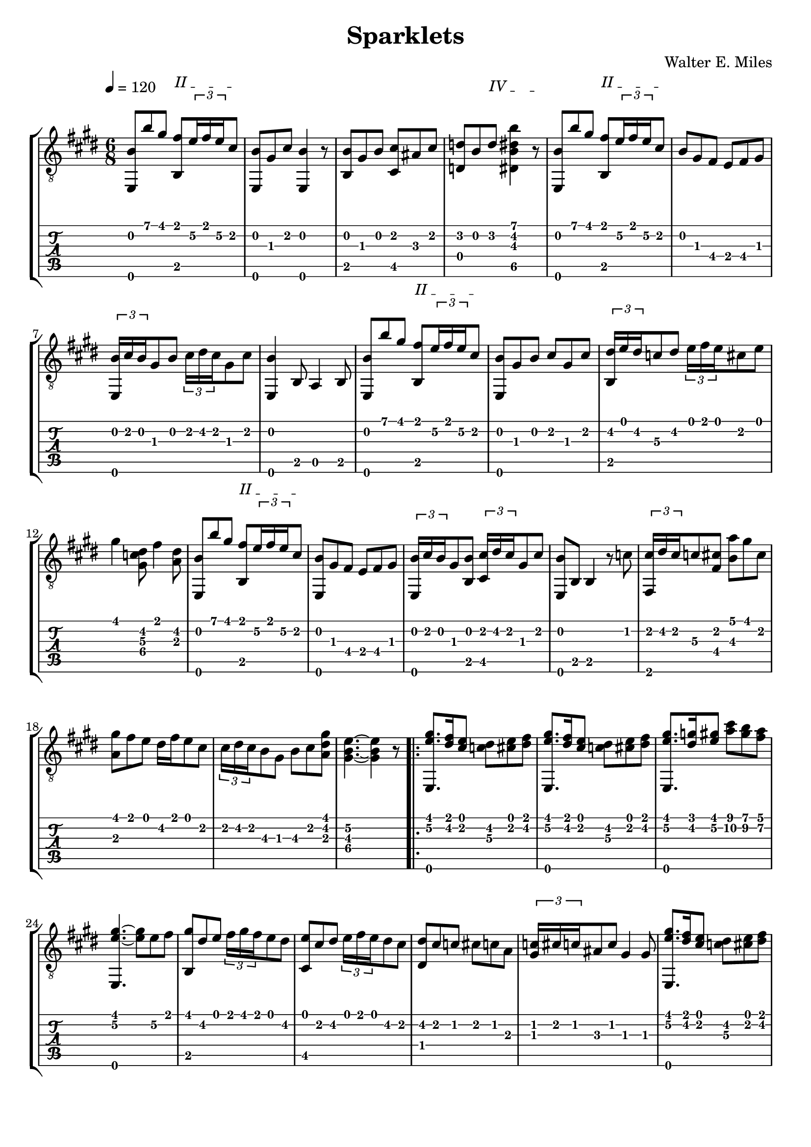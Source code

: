 #(define (tie::tab-clear-tied-fret-numbers grob)
   (let* ((tied-fret-nr (ly:spanner-bound grob RIGHT)))
      (ly:grob-set-property! tied-fret-nr 'transparent #t)))

\version "2.14.0"
\paper {
   indent = #0
   print-all-headers = ##t
   ragged-right = ##f
   ragged-bottom = ##t
}
\layout {
   \context { \Score
      \override MetronomeMark.padding = #'5
   }
   \context { \Staff
      \override TimeSignature.style = #'numbered
      \override StringNumber.transparent = ##t
   }
   \context { \TabStaff
      \override TimeSignature.style = #'numbered
      \override Stem.transparent = ##t
      \override Beam.transparent = ##t
      \override Tie.after-line-breaking = #tie::tab-clear-tied-fret-numbers
   }
   \context { \TabVoice
      \override Tie.stencil = ##f
   }
   \context { \StaffGroup
      \consists "Instrument_name_engraver"
   }
}
TrackAVoiceAMusic = #(define-music-function (parser location inTab) (boolean?)
#{
   \tempo 4=120
   \clef #(if inTab "tab" "treble_8")
   \key e \major
   \time 6/8
   \oneVoice
   <e,\6 b\2 >8 <b'\1>8 <gis'\1>8
   \override TextSpanner.bound-details.left.text = "II "
   <fis'\1 b,\5 >8 \startTextSpan
   \times 2/3 {<e'\2>16 <fis'\1>16 <e'\2>16 }
   <cis'\2>8 \stopTextSpan % 1
   <b\2 e,\6 >8 <gis\3>8 <cis'\2>8 <e,\6 b\2 >4 r8 
   <b,\5 b\2 >8 <gis\3>8 <b\2>8 <cis'\2 cis\5 >8 <ais\3>8 <cis'\2>8
   \override TextSpanner.bound-details.left.text = "IV "
   <d'\2 d\4 >8 <b\2>8
   <d'\2>8
   \startTextSpan
   <b'\1 dis'\2 b\3 dis\5 >4 r8
   \stopTextSpan 
   \override TextSpanner.bound-details.left.text = "II " %4
   <e,\6 b\2 >8 <b'\1>8 <gis'\1>8
   <b,\5 fis'\1 >8 \startTextSpan
   \times 2/3 {<e'\2>16 <fis'\1>16 <e'\2>16 } <cis'\2>8 \stopTextSpan % 5
   <b\2>8 <gis\3>8 <fis\4>8 <e\4>8 <fis\4>8 <gis\3>8 %6
   \times 2/3 {<b\2 e,\6 >16 <cis'\2>16 <b\2>16 } <gis\3>8 <b\2>8 \times 2/3 {<cis'\2>16 <dis'\2>16 <cis'\2>16 } <gis\3>8 <cis'\2>8 %7
   <b~\2 e,\6 >4 <b,\5>8 <a,\5>4 <b,\5>8 % 8
   <e,\6 b\2 >8 <b'\1>8 <gis'\1>8
   <b,\5 fis'\1 >8
   \startTextSpan
   \times 2/3 {<e'\2>16 <fis'\1>16 <e'\2>16 } <cis'\2>8
   \stopTextSpan | % 9
   <b\2 e,\6 >8 <gis\3>8 <b\2>8 <cis'\2>8 <gis\3>8 <cis'\2>8 | % 10
   \times 2/3 {<dis'\2 b,\5 >16 <e'\1>16 <dis'\2>16 } <c'\3>8 <dis'\2>8 \times 2/3 {<e'\1>16 <fis'\1>16 <e'\1>16 } <cis'\2>8 <e'\1>8 | % 11
   <gis'\1>4 <dis'\2 gis\4 c'\3 >8 <fis'\1>4 <dis'\2 a\3 >8 | % 12
   <b\2 e,\6 >8 <b'\1>8 <gis'\1>8 <fis'\1 b,\5 >8
   \startTextSpan
   \times 2/3 {<e'\2>16 <fis'\1>16 <e'\2>16 } <cis'\2>8 \stopTextSpan | %%13
   <b\2 e,\6 >8 <gis\3>8 <fis\4>8 <e\4>8 <fis\4>8 <gis\3>8 %14
   \times 2/3 {<b\2 e,\6 >16 <cis'\2>16 <b\2>16 } <gis\3>8 <b\2 b,\5 >8 \times 2/3 {<cis'\2 cis\5 >16 <dis'\2>16 <cis'\2>16 } <gis\3>8 <cis'\2>8 % 15
   <e,\6 b\2 >8 <b,\5>8 <b,\5>4 r8 <c'\2>8 %16
   \times 2/3 {<cis'\2 fis,\6 >16 <dis'\2>16 <cis'\2>16 } <c'\3>8 <cis'\2 fis\4 >8 <a'\1 b\3>8 <gis'\1>8 <cis'\2>8 %17
   <gis'\1 a\3 >8 <fis'\1>8 <e'\1>8 <dis'\2>16 <fis'\1>16 <e'\1>8 <cis'\2>8 %18
   \times 2/3 {<cis'\2>16 <dis'\2>16 <cis'\2>16 } <b\3>8 <gis\3>8 <b\3>8 <cis'\2>8 <gis'\1 dis'\2 a\3 >8 
   <e'~\2 b~\3 gis~\4 >4. <e'\2 gis\4 b\3 >4 r8
   %% section 2
   \repeat volta 2 {
      <gis'\1 e'\2 e,\6 >8. <dis'\2 fis'\1 >16 <e'\1 cis'\2 >8 <dis'\2 c'\3 >8 <e'\1 cis'\2 >8 <dis'\2 fis'\1 >8 | %21
      <gis'\1 e'\2 e,\6 >8. <dis'\2 fis'\1 >16 <e'\1 cis'\2 >8 <dis'\2 c'\3 >8 <e'\1 cis'\2 >8 <dis'\2 fis'\1 >8 | %22
      <gis'\1 e'\2 e,\6 >8. <dis'\2 g'\1 >16 <gis'\1 e'\2 >8 <a'\2 cis''\1 >8  <b'\1 gis'\2 >8 <a'\1 fis'\2 >8 
      <gis'~\1 e'~\2 e,\6 >4. <gis'\1 e'\2 >8 <e'\2>8 <fis'\1>8 
      <gis'\1 b,\5 >8 <dis'\2>8 <e'\1>8 \times 2/3 {<fis'\1>16 <gis'\1>16 <fis'\1>16 } <e'\1>8 <dis'\2>8 %25
      <cis\5 e'\1 >8 <cis'\2>8 <dis'\2>8 \times 2/3 {<e'\1>16 <fis'\1>16 <e'\1>16 } <dis'\2>8 <cis'\2>8 
      <dis'\2 dis\4 >8 <cis'\2>8 <c'\2>8 <cis'\2>8 <c'\2>8 <a\3>8 
      \times 2/3 {<c'\2 gis\3 >16 <cis'\2>16 <c'\2>16 } <ais\3>8 <c'\2>8 <gis\3>4 <gis\3>8 
      <gis'\1 e'\2 e,\6 >8. <fis'\1 dis'\2 >16 <e'\1 cis'\2 >8 <dis'\2 c'\3 >8 <e'\1 cis'\2 >8 <fis'\1 dis'\2 >8 |
      <gis'\1 e'\2 e,\6 >8. <fis'\1 dis'\2 >16 <e'\1 cis'\2 >8 <dis'\2 c'\3 >8 <e'\1 cis'\2 >8 <fis'\1 dis'\2 >8 %30
      <gis'\1 e'\2 e,\6 >8. <g'\1 dis'\2 >16 <e'\2 gis'\1 >8 <a'\2 cis''\1 >8  <b'\1 gis'\2 >8 <a'\1 fis'\2 >8 
      <gis'~\1 e'~\2 e,\6 >4. <gis'\1 e'\2 >4 <gis'\1>16 <a'\1>16 
      <cis gis'\1>8 <cis'\3>8 <dis'\2>8 <f'\2>8 <fis'\2>8 <gis'\1>8 %33
      <b'\1 fis'\2 cis'\3 >8 <a'\1>8 <gis'\1>8 \times 2/3 {<fis'\1>16 <gis'\1>16 <fis'\1>16 } <e'\2>8 <fis'\1>8 
      <gis'\1>8. <e'\2>16 <cis'\2>8 <e'\2 fis\4 c'\3 >8. <dis'\2>16 <e'\2 fis\4 c'\3 >8 %35
   }
   \alternative {
     {
       <cis'~\2 gis~\3 e~\4 >4. <cis'\2 gis\3 e\4 >4 r8 
     }
     {
       <cis'\2 gis\3 e\4 >4. <b'\1 dis'\2 b\3 dis\5 >4. 
     }
   }
   %% repeat section 1
   <b\2 e,\6 >8 <b'\1>8 <gis'\1>8 <fis'\1 b,\5 >8 \times 2/3 {<e'\2>16 <fis'\1>16 <e'\2>16 } <cis'\2>8 |
   <b\2>8 <gis\3>8 <a\3>8 <e\4>8 <fis\4>8 <gis\3>8 |
   \times 2/3 {<b\2 e,\6 >16 <cis'\2>16 <b\2>16 } <gis\3>8 <b\3 b,\5 >8 \times 2/3 {<cis'\2 cis\5 >16 <dis'\2>16 <cis'\2>16 } <gis\3>8 <cis'\2>8 |
   <b~\2 e,\6 >4 <b,\5>8 <a,\5>4 <b,\5>8 | %%41
   <b\2 e,\6 >8 <b'\1>8 <gis'\1>8 <fis'\1 b,\5 >8 \times 2/3 {<e'\2>16 <fis'\1>16 <e'\2>16 } <cis'\2>8 | %%42
   <b\2 e,\6 >8 <gis\3>8 <b\2 b,\5 >8 <cis'\2 cis\5 >8 <gis\3>8 <cis'\2>8 |
   \times 2/3 {<dis'\2 gis,\6 >16 <e'\1>16 <dis'\2>16 } <c'\3>8 <dis'\2 gis,\6 >8 \times 2/3 {<e'\2 cis\5 >16 <fis'\2>16 <e'\2>16 }
   <cis'\2>8 <e'\1>8 | %%44
   \override TextSpanner.bound-details.left.text = "IV "
   \startTextSpan
   <gis'\1>4
   <dis'\2 c'\3 gis\4 >8
   \stopTextSpan
   \override TextSpanner.bound-details.left.text = "II "
   \startTextSpan
   <fis'\1>4
   <dis'\2 a\3 >8 \stopTextSpan | %45
   <e,\6 b\2 >8 <b'\1>8 <gis'\1>8 <b,\5 fis'\1 >8 \times 2/3 {<e'\2>16 <fis'\1>16 <e'\2>16 } <cis'\2>8 
   <b\2 e,\6 >8 <gis\3>8 <a\3>8 <e\4>8 <fis\4>8 <gis\3>8 
   \times 2/3 {<b\2 e,\6 >16 <cis'\2>16 <b\2>16 } <gis\3>8 <b\2>8 \times 2/3 {<cis'\2>16 <dis'\2>16 <cis'\2>16 } <gis\3>8 <cis'\2>8 
   <b~\2 e,\6 >4 <b,\5>8 <b,\5>4 <c'\2>8 
   \times 2/3 {<cis'\2 fis,\6 >16 <dis'\2>16 <cis'\2>16 } <c'\2 f\4 >8 <cis'\2 gis\3 >8 <a'\1>8 <gis'\1>8 <cis'\2>8 %50
   <gis'\1 a\3 >8 <fis'\1>8 <e'\2>8 <dis'\2>16 <fis'\1>16 <e'\2>8 <cis'\2>8 %51
   \times 2/3 {<cis'\2 b,\5 >16 <dis'\2>16 <cis'\2>16 } <b\3>8 <gis\3 b,\5 >8 <cis'\2 a,\5 >8 <dis'\2>8 <gis'\1 dis'\2 a\3 b,\5 >8 %52
   <e'~\2 b~\3 gis~\4 e,\6 >4. <e'\2 b\3 gis\4 >4 r8 | %53
   \time 2/8
   <e\4>4 | % 54
   %% section 3
   \tempo 4=115
   \time 6/8
   \repeat volta 2 {
      <fis\4>4 <e,\6 cis'\2 a\3 >8 <e,\6 cis'\2 a\3 >4 <e\4>8 | %55
      <gis\3>4 <e,\6 e'\1 c'\2 >8 <e,\6 e'\1 c'\2 >4 <fis\4>16 <gis\3>16 
      <fis\4>8\staccato <e\4>8\staccato <fis\4>8\staccato <a\3>8\staccato <cis'\2>8\staccato <gis'\1>8\staccato
      <fis'~\1>4 <cis'\2 a\3 >8 <cis'\2 a\3>8 <e'\2>8 <cis'\2>8 
      <cis'\2 a\3 dis\4 >8 r8 <cis'\2 dis\4 a\3 >8 <cis'\2 a\3 dis\4 >8 <fis\4>8 <a\3>8 
      <cis'\2 gis\3 d\4 >8 r8 <cis'\2 gis\3 d\4 >8 <cis'\2 gis\3 d\4 >8 <b\2>8 <gis\3>8 %%60
      <fis\4 fis'\1 cis'\2 b,\5 >8 r8 <fis\4 fis'\1 cis'\2 b,\5 >8 <fis\4 cis'\2 fis'\1 b,\5 >8 <a'\1>8 <fis\4 fis'\1 b,\5 >8 
      <b,\5 e'~\1 d'\2 >8 <cis\5>8 <b,\5>8 <gis,\6>8 <fis,\6>8 <e,\6>8 | 
      <fis~\4>4 <cis'\2 e,\6 a\3 >8 <fis\4 cis'\2 e,\6 a\3 >4 <e\4>8 |
      <gis\3>4 <c'\2 e'\1 e,\6 >8 <c'\2 e'\1 e,\6 >4 <fis\4>16 <gis\3>16 |
      <fis\4>8\staccato <e\4>8\staccato <fis\4>8\staccato <a\3>8\staccato <cis'\2>8\staccato <gis'\1>8\staccato | %%65
      <fis'~\1>8 <cis'\2 ais\3 >8 <cis'\2 ais\3 >8 <fis'\1>8 <e'\2>8 <cis'\2>8 
      <cis'\2 dis\4 a\3 >8 r8 <cis'\2 dis\4 a\3 >8 <cis'\2 dis\4 a\3 >8 <gis\3>8 <a\3>8 
      <fis'\1 fis\4 a\3 cis'\2 >8 r8 <fis'\1 cis'\2 a\3 fis\4 >8 <fis'\1 fis\4 cis'\2 a\3 >8 <e'\2>8 <cis'\2>8 
      <cis'\2 fis\4 d\5 >4 <fis\4>8 <cis'\2 dis\4 gis\3 >4 <cis'\2 dis\4 gis\3 >8 
   }
   \alternative {
   {
      <cis\5 e\4 a\3 >8 <e\4>8 <e\4>8 <e\4>4 <e\4>8 
   }
   {
      <cis\5 e\4 a\3 >4. <a\4 e'\2 a'\1 cis'\3 >4 r8 
   }
   }
   <e,\6 b\2 >8 <b'\1>8 <gis'\1>8 <fis'\1 b,\5 >8 \times 2/3 {<e'\2>16 <fis'\1>16 <e'\2>16 } <cis'\2>8 | 
   <e,\6 b\2 >8 <gis\3>8 <fis\4>8 <e\4>8 <fis\4>8 <gis\3>8 |
   \times 2/3 {<e,\6 b\2 >16 <cis'\2>16 <b\2>16 } <gis\3>8 <b,\5 b\2 >8 \times 2/3 {<cis'\2 cis\5 >16 <dis'\2>16 <cis'\2>16 } <gis\3>8 <cis'\2>8 |
   <b\2 e,\6 gis\3 >4 <b,\5>8 <a,\5>4 <b,\5>8 | %75
   <b\2 e,\6 >8 <b'\1>8 <gis'\1>8 <fis'\1 b,\5 >8 \times 2/3 {<e'\2>16 <fis'\1>16 <e'\2>16 } <cis'\2>8 | %76
   <b\2 e,\6 >8 <gis\3>8 <b\2>8 <cis'\2>8 <gis\3>8 <cis'\2>8 | %%77
   \times 2/3 {<dis'\2 gis,\6 >16 <e'\1>16 <dis'\2>16 }
   <c'\3>8 <dis'\2 gis,\6>8
   \times 2/3 {<e'\1 cis\5>16 <fis'\1>16 <e'\1>16 }
   <cis'\2>8 <e'\1 >8 | %%78
   <gis'~\1>4 <dis'\2 c'\3 gis\4 gis'\1 >8 <fis'~\1>4 <dis'\2 a\3 fis'\1 >8 %% 79
   <e,\6 b\2 >8 <b'\1>8 <gis'\1>8 <b,\5 fis'\1 >8 \times 2/3 {<e'\2>16 <fis'\1>16 <e'\2>16 } <cis'\2>8 %%80
   <e,\6 b\2 >8 <gis\3>8 <fis\4>8 <e\4>8 <fis\4>8 <b\3>8 %%81
   \times 2/3 {<b\2 e,\6 gis\3 >16 <cis'\2>16 <b\2>16 } <gis\3>8 <b\2 b,\5 >8 \times 2/3 {<cis'\2 cis\5 >16 <dis'\2>16 <cis'\2>16 } <gis\3>8 <cis'\2>8 
   <e,\6 b~\2 gis\3 >4 <b,\5>8 <b,\5>4 <c'\2>8 | %% 83
   \times 2/3 {<cis'\2 gis,\6 >16 <dis'\2>16 <cis'\2>16 } <c'\2>8 <cis'\2 e\4 >8 <a'\1 b\2 >8 <gis'\1>8 <cis'\2>8 | %%84
   <gis'\1 a\3 fis,\6 >8 <fis'\1>8 <e'\2>8 <dis'\2>16 <fis'\1>16 <e'\2>8 <cis'\2>8 %% 85
   \times 2/3 {<cis'\2 b,\5 >16 <dis'\2>16 <cis'\2>16 } <b\2>8 <gis\3>8 <b\2>8 <cis'\2>8 <gis'\1 dis'\2 a\3 >8 %% 86
   <e'~\2 b~\3 gis~\4 >4. <e'\2 gis\4 b\3 >4 r8 %% 87
   <e,\6 b\2 >8 <b'\1>8 <gis'\1>8 <b,\5 fis'\1 >8
   \startTextSpan
   \times 2/3 {<e'\2>16 <fis'\1>16 <e'\2>16 } <cis'\2>8
   \stopTextSpan | %88
   <b\2 b,~\5 gis\3 >8 <gis\3>8 <cis'\2>8 <b\2 b,\5 >4 r8 %89
   <b,\5>8 <b\2>8 <gis\3>8 \times 2/3 {<fis\4>16 <gis\3>16 <fis\4>16 } <b,\5>8 <b\2>8 %90
   <e\4 b,\5 >4 <b,\5>8 <e\4 e'\1 b\2 gis\3 e,\6 >8 r8 r8 %91
   \bar "|."
   \pageBreak
#})
TrackAVoiceBMusic = #(define-music-function (parser location inTab) (boolean?)
#{
#})
TrackALyrics = \lyricmode {
   \set ignoreMelismata = ##t
   
   \unset ignoreMelismata
}
TrackAStaff = \new Staff <<
   \context Voice = "TrackAVoiceAMusic" {
      \TrackAVoiceAMusic ##f
   }
   \context Voice = "TrackAVoiceBMusic" {
      \TrackAVoiceBMusic ##f
   }
>>
TrackATabStaff = \new TabStaff \with { stringTunings = #`( ,(ly:make-pitch 0 2 NATURAL) ,(ly:make-pitch -1 6 NATURAL) ,(ly:make-pitch -1 4 NATURAL) ,(ly:make-pitch -1 1 NATURAL) ,(ly:make-pitch -2 5 NATURAL) ,(ly:make-pitch -2 2 NATURAL) ) } <<
   \context TabVoice = "TrackAVoiceAMusic" {
      \removeWithTag #'chords
      \removeWithTag #'texts
      \TrackAVoiceAMusic ##t
   }
   \context TabVoice = "TrackAVoiceBMusic" {
      \removeWithTag #'chords
      \removeWithTag #'texts
      \TrackAVoiceBMusic ##t
   }
>>
TrackAStaffGroup = \new StaffGroup <<
   \TrackAStaff
   \TrackATabStaff
>>
\score {
   \TrackAStaffGroup
   \header {
      title = "Sparklets" 
      composer = "Walter E. Miles" 
   }
}
